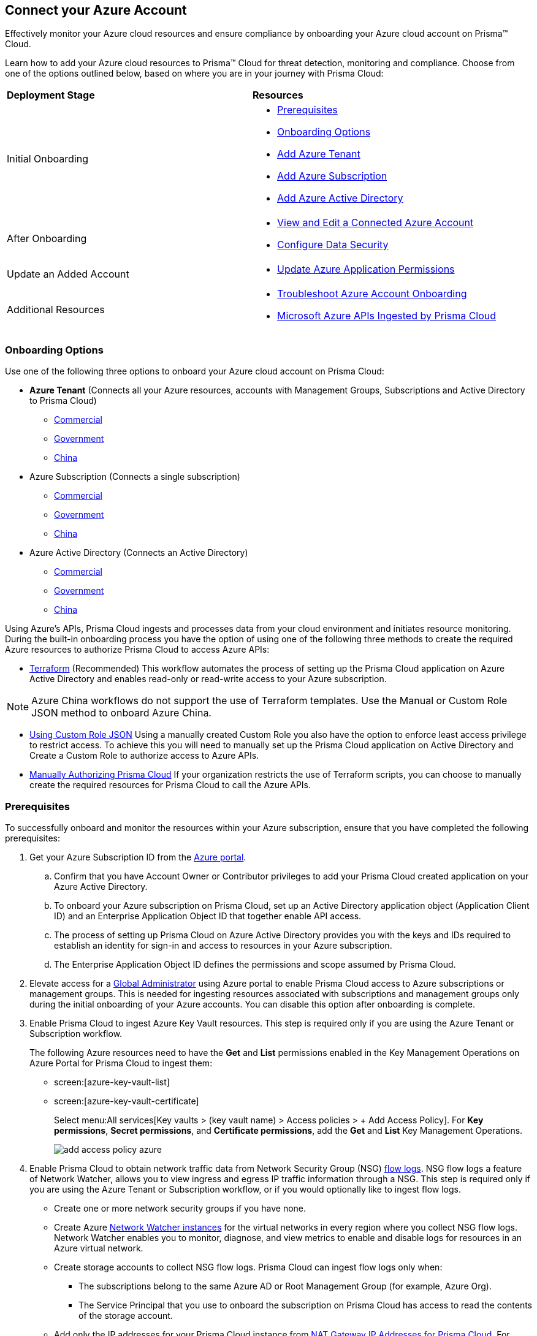 == Connect your Azure Account

Effectively monitor your Azure cloud resources and ensure compliance by onboarding your Azure cloud account on Prisma™ Cloud. 

Learn how to add your Azure cloud resources to Prisma™ Cloud for threat detection, monitoring and compliance. Choose from one of the options outlined below, based on where you are in your journey with Prisma Cloud:

[cols="50%a,50%a"]
|===

|*Deployment Stage*
|*Resources*

|Initial Onboarding
|* <<prerequisites>>
*  <<choose-onboard-option>> 
* xref:connect-azure-tenant.adoc[Add Azure Tenant]
* xref:connect-azure-subscription.adoc[Add Azure Subscription]
* xref:connect-azure-active-directory.adoc[Add Azure Active Directory]

|After Onboarding
|* xref:edit-onboarded-account.adoc[View and Edit a Connected Azure Account]
* xref:edit-onboarded-account.adoc#ds[Configure Data Security]

|Update an Added Account
|* xref:update-azure-application-permissions.adoc[Update Azure Application Permissions]

|Additional Resources 
|* xref:troubleshoot-azure-account-onboarding.adoc[Troubleshoot Azure Account Onboarding]
* xref:microsoft-azure-apis-ingested-by-prisma-cloud.adoc#idc4e0a68d-4486-478b-9a1f-bbf8f6d8f905[Microsoft Azure APIs Ingested by Prisma Cloud] 

|===

[#choose-onboard-option]
=== Onboarding Options

Use one of the following three options to onboard your Azure cloud account on Prisma Cloud:

* *Azure Tenant* (Connects all your Azure resources, accounts with Management Groups, Subscriptions and Active Directory to Prisma Cloud) 
** xref:connect-azure-tenant.adoc#commercial[Commercial]
** xref:connect-azure-tenant.adoc#government[Government] 
** xref:connect-azure-tenant.adoc#china[China]
* Azure Subscription (Connects a single subscription)
** xref:connect-azure-subscription.adoc#commercial[Commercial] 
** xref:connect-azure-subscription.adoc#government[Government] 
** xref:connect-azure-subscription.adoc#china[China]
* Azure Active Directory (Connects an Active Directory)
** xref:connect-azure-active-directory.adoc#commercial[Commercial]  
** xref:connect-azure-active-directory.adoc#government[Government]
** xref:connect-azure-active-directory.adoc#china[China]


Using Azure's APIs, Prisma Cloud ingests and processes data from your cloud environment and initiates resource monitoring. During the built-in onboarding process you have the option of using one of the following three methods to create the required Azure resources to authorize Prisma Cloud to access Azure APIs:

* xref:authorize-prisma-cloud.adoc#terraform[Terraform] (Recommended)
This workflow automates the process of setting up the Prisma Cloud application on Azure Active Directory and enables read-only or read-write access to your Azure subscription.

[NOTE]
====
Azure China workflows do not support the use of Terraform templates. Use the Manual or Custom Role JSON method to onboard Azure China.
====
* xref:authorize-prisma-cloud.adoc#json[Using Custom Role JSON]
Using a manually created Custom Role you also have the option to enforce least access privilege to restrict access. To achieve this you will need to manually set up the Prisma Cloud application on Active Directory and Create a Custom Role to authorize access to Azure APIs. 
* xref:authorize-prisma-cloud.adoc#manual[Manually Authorizing Prisma Cloud]
If your organization restricts the use of Terraform scripts, you can choose to manually create the required resources for Prisma Cloud to call the Azure APIs.

[#prerequisites]
=== Prerequisites

To successfully onboard and monitor the resources within your Azure subscription, ensure that you have completed the following prerequisites:

. Get your Azure Subscription ID from the https://docs.paloaltonetworks.com/prisma/prisma-cloud/prisma-cloud-admin/connect-your-cloud-platform-to-prisma-cloud/onboard-your-azure-account/azure-onboarding-checklist[Azure portal]. 
.. Confirm that you have Account Owner or Contributor privileges to add your Prisma Cloud created application on your Azure Active Directory. 
.. To onboard your Azure subscription on Prisma Cloud, set up an Active Directory application object (Application Client ID) and an Enterprise Application Object ID that together enable API access. 
.. The process of setting up Prisma Cloud on Azure Active Directory provides you with the keys and IDs required to establish an identity for sign-in and access to resources in your Azure subscription. 
.. The Enterprise Application Object ID defines the permissions and scope assumed by Prisma Cloud.			 

. Elevate access for a https://learn.microsoft.com/en-us/azure/role-based-access-control/elevate-access-global-admin#elevate-access-for-a-global-administrator[Global Administrator] using Azure portal to enable Prisma Cloud access to Azure subscriptions or management groups. This is needed for ingesting resources associated with subscriptions and management groups only during the initial onboarding of your Azure accounts. You can disable this option after onboarding is complete.

. Enable Prisma Cloud to ingest Azure Key Vault resources.  This step is required only if you are using the Azure Tenant or Subscription workflow.
+
The following Azure resources need to have the *Get* and *List* permissions enabled in the Key Management Operations on Azure Portal for Prisma Cloud to ingest them:
+
** screen:[azure-key-vault-list]

** screen:[azure-key-vault-certificate]
+
Select menu:All{sp}services[Key vaults > (key vault name) > Access policies > + Add Access Policy]. For *Key permissions*, *Secret permissions*, and *Certificate permissions*, add the *Get* and *List* Key Management Operations.
+
image::add-access-policy-azure.png[scale=10]

. Enable Prisma Cloud to obtain network traffic data from Network Security Group (NSG) https://docs.microsoft.com/en-us/azure/network-watcher/network-watcher-nsg-flow-logging-portal[flow logs]. NSG flow logs a feature of Network Watcher, allows you to view ingress and egress IP traffic information through a NSG. This step is required only if you are using the Azure Tenant or Subscription workflow, or if you would optionally like to ingest flow logs.
+
** Create one or more network security groups if you have none.

** Create Azure https://docs.microsoft.com/en-us/azure/network-watcher/network-watcher-create[Network Watcher instances] for the virtual networks in every region where you collect NSG flow logs.
Network Watcher enables you to monitor, diagnose, and view metrics to enable and disable logs for resources in an Azure virtual network.

** Create storage accounts to collect NSG flow logs. Prisma Cloud can ingest flow logs only when:
+
*** The subscriptions belong to the same Azure AD or Root Management Group (for example, Azure Org).

*** The Service Principal that you use to onboard the subscription on Prisma Cloud has access to read the contents of the storage account.

** Add only the IP addresses for your Prisma Cloud instance from https://docs.paloaltonetworks.com/prisma/prisma-cloud/prisma-cloud-admin/get-started-with-prisma-cloud/enable-access-prisma-cloud-console.html#id7cb1c15c-a2fa-4072-b074-063158eeec08[NAT Gateway IP Addresses for Prisma Cloud]. For example, if your instance is on userinput:[app.prismacloud.io] use the IP addresses associated with that.
+
On the Azure Portal, include the source and the DR Prisma Cloud IP addresses for your Prisma Cloud instance. Select menu:Azure{sp}services[Storage accounts > (your storage account) > Networking > Selected networks].
+
image::azure-selected-networks.png[scale=0]
+
Replace userinput:[your storage account] with the name of your storage account in Azure portal.

** Enable Network Watcher and register Microsoft.InsightsResource Provider. Microsoft.Insights is the resource provider namespace for Azure Monitor, which provides features such as metrics, diagnostic logs, and activity logs.

** Enable NSG flow logs version 1 or 2, based on the regions where NSG flow logs version 2 is supported on Azure.

** Verify that you can view the flow logs.

=== Required Roles and Permissions
*Bring in roles info from docs. RLP-95776 to provide Gsheet of required permissions and mapping to roles and deployment types*

=== Next: Onboard your Azure Account 

* Azure Tenant (Connects all your Azure resources to Prisma Cloud including Accounts with Management Groups, Subscriptions and Active Directory) 
** xref:connect-azure-tenant.adoc#commercial[Commercial]
** xref:connect-azure-tenant.adoc#government[Government] 
** xref:connect-azure-tenant.adoc#china[China]
* Azure Subscription (Connects a single subscription)
** xref:connect-azure-subscription.adoc#commercial[Commercial] 
** xref:connect-azure-subscription.adoc#government[Government] 
** xref:connect-azure-subscription.adoc#china[China]
* Azure Active Directory (Connects an Active Directory)
** xref:connect-azure-active-directory.adoc#commercial[Commercial]  
** xref:connect-azure-active-directory.adoc#government[Government]
** xref:connect-azure-active-directory.adoc#china[China]


